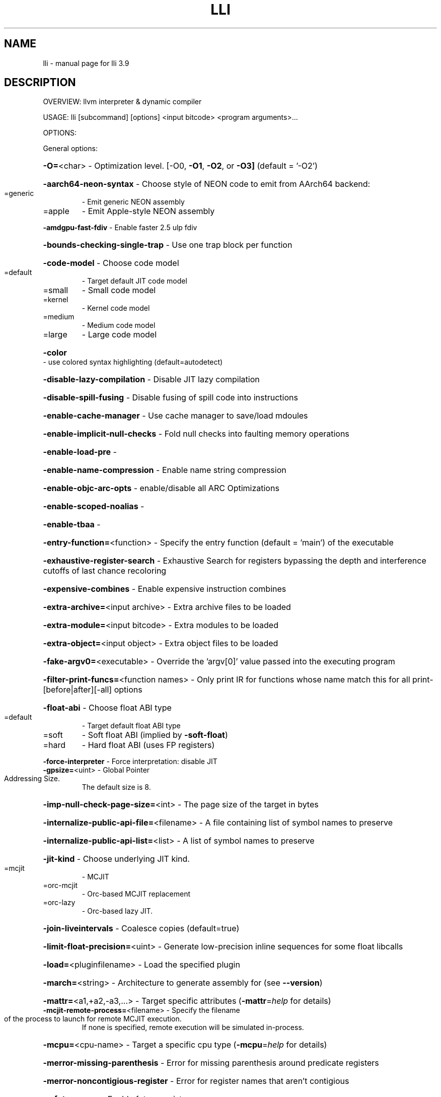 .\" DO NOT MODIFY THIS FILE!  It was generated by help2man 1.47.4.
.TH LLI "1" "September 2016" "lli 3.9" "User Commands"
.SH NAME
lli \- manual page for lli 3.9
.SH DESCRIPTION
OVERVIEW: llvm interpreter & dynamic compiler
.PP
USAGE: lli [subcommand] [options] <input bitcode> <program arguments>...
.PP
OPTIONS:
.PP
General options:
.HP
\fB\-O=\fR<char>                                       \- Optimization level. [\-O0, \fB\-O1\fR, \fB\-O2\fR, or \fB\-O3]\fR (default = '\-O2')
.HP
\fB\-aarch64\-neon\-syntax\fR                            \- Choose style of NEON code to emit from AArch64 backend:
.TP
=generic
\-   Emit generic NEON assembly
.TP
=apple
\-   Emit Apple\-style NEON assembly
.HP
\fB\-amdgpu\-fast\-fdiv\fR                               \- Enable faster 2.5 ulp fdiv
.HP
\fB\-bounds\-checking\-single\-trap\fR                    \- Use one trap block per function
.HP
\fB\-code\-model\fR                                     \- Choose code model
.TP
=default
\-   Target default JIT code model
.TP
=small
\-   Small code model
.TP
=kernel
\-   Kernel code model
.TP
=medium
\-   Medium code model
.TP
=large
\-   Large code model
.HP
\fB\-color\fR                                          \- use colored syntax highlighting (default=autodetect)
.HP
\fB\-disable\-lazy\-compilation\fR                       \- Disable JIT lazy compilation
.HP
\fB\-disable\-spill\-fusing\fR                           \- Disable fusing of spill code into instructions
.HP
\fB\-enable\-cache\-manager\fR                           \- Use cache manager to save/load mdoules
.HP
\fB\-enable\-implicit\-null\-checks\fR                    \- Fold null checks into faulting memory operations
.HP
\fB\-enable\-load\-pre\fR                                \-
.HP
\fB\-enable\-name\-compression\fR                        \- Enable name string compression
.HP
\fB\-enable\-objc\-arc\-opts\fR                           \- enable/disable all ARC Optimizations
.HP
\fB\-enable\-scoped\-noalias\fR                          \-
.HP
\fB\-enable\-tbaa\fR                                    \-
.HP
\fB\-entry\-function=\fR<function>                      \- Specify the entry function (default = 'main') of the executable
.HP
\fB\-exhaustive\-register\-search\fR                     \- Exhaustive Search for registers bypassing the depth and interference cutoffs of last chance recoloring
.HP
\fB\-expensive\-combines\fR                             \- Enable expensive instruction combines
.HP
\fB\-extra\-archive=\fR<input archive>                  \- Extra archive files to be loaded
.HP
\fB\-extra\-module=\fR<input bitcode>                   \- Extra modules to be loaded
.HP
\fB\-extra\-object=\fR<input object>                    \- Extra object files to be loaded
.HP
\fB\-fake\-argv0=\fR<executable>                        \- Override the 'argv[0]' value passed into the executing program
.HP
\fB\-filter\-print\-funcs=\fR<function names>            \- Only print IR for functions whose name match this for all print\-[before|after][\-all] options
.HP
\fB\-float\-abi\fR                                      \- Choose float ABI type
.TP
=default
\-   Target default float ABI type
.TP
=soft
\-   Soft float ABI (implied by \fB\-soft\-float\fR)
.TP
=hard
\-   Hard float ABI (uses FP registers)
.HP
\fB\-force\-interpreter\fR                              \- Force interpretation: disable JIT
.TP
\fB\-gpsize=\fR<uint>                                  \- Global Pointer Addressing Size.
The default size is 8.
.HP
\fB\-imp\-null\-check\-page\-size=\fR<int>                 \- The page size of the target in bytes
.HP
\fB\-internalize\-public\-api\-file=\fR<filename>         \- A file containing list of symbol names to preserve
.HP
\fB\-internalize\-public\-api\-list=\fR<list>             \- A list of symbol names to preserve
.HP
\fB\-jit\-kind\fR                                       \- Choose underlying JIT kind.
.TP
=mcjit
\-   MCJIT
.TP
=orc\-mcjit
\-   Orc\-based MCJIT replacement
.TP
=orc\-lazy
\-   Orc\-based lazy JIT.
.HP
\fB\-join\-liveintervals\fR                             \- Coalesce copies (default=true)
.HP
\fB\-limit\-float\-precision=\fR<uint>                   \- Generate low\-precision inline sequences for some float libcalls
.HP
\fB\-load=\fR<pluginfilename>                          \- Load the specified plugin
.HP
\fB\-march=\fR<string>                                 \- Architecture to generate assembly for (see \fB\-\-version\fR)
.HP
\fB\-mattr=\fR<a1,+a2,\-a3,...>                         \- Target specific attributes (\fB\-mattr\fR=\fI\,help\/\fR for details)
.TP
\fB\-mcjit\-remote\-process=\fR<filename>                \- Specify the filename of the process to launch for remote MCJIT execution.
If none is specified,
remote execution will be simulated in\-process.
.HP
\fB\-mcpu=\fR<cpu\-name>                                \- Target a specific cpu type (\fB\-mcpu\fR=\fI\,help\/\fR for details)
.HP
\fB\-merror\-missing\-parenthesis\fR                     \- Error for missing parenthesis around predicate registers
.HP
\fB\-merror\-noncontigious\-register\fR                  \- Error for register names that aren't contigious
.HP
\fB\-mfuture\-regs\fR                                   \- Enable future registers
.HP
\fB\-mips\-compact\-branches\fR                          \- MIPS Specific: Compact branch policy.
.TP
=never
\-   Do not use compact branches if possible.
.TP
=optimal
\-   Use compact branches where appropiate (default).
.TP
=always
\-   Always use compact branches if possible.
.HP
\fB\-mips16\-constant\-islands\fR                        \- Enable mips16 constant islands.
.HP
\fB\-mips16\-hard\-float\fR                              \- Enable mips16 hard float.
.HP
\fB\-mno\-compound\fR                                   \- Disable looking for compound instructions for Hexagon
.HP
\fB\-mno\-fixup\fR                                      \- Disable fixing up resolved relocations for Hexagon
.HP
\fB\-mno\-ldc1\-sdc1\fR                                  \- Expand double precision loads and stores to their single precision counterparts
.HP
\fB\-mno\-pairing\fR                                    \- Disable looking for duplex instructions for Hexagon
.HP
\fB\-mtriple=\fR<string>                               \- Override target triple for module
.HP
\fB\-mwarn\-missing\-parenthesis\fR                      \- Warn for missing parenthesis around predicate registers
.HP
\fB\-mwarn\-noncontigious\-register\fR                   \- Warn for register names that arent contigious
.HP
\fB\-mwarn\-sign\-mismatch\fR                            \- Warn for mismatching a signed and unsigned value
.HP
\fB\-no\-discriminators\fR                              \- Disable generation of discriminator information.
.HP
\fB\-nvptx\-sched4reg\fR                                \- NVPTX Specific: schedule for register pressue
.HP
\fB\-object\-cache\-dir=\fR<string>                      \- Directory to store cached object files (must be user writable)
.HP
\fB\-print\-after\-all\fR                                \- Print IR after each pass
.HP
\fB\-print\-before\-all\fR                               \- Print IR before each pass
.HP
\fB\-print\-machineinstrs=\fR<pass\-name>                \- Print machine instrs
.HP
\fB\-r600\-ir\-structurize\fR                            \- Use StructurizeCFG IR pass
.HP
\fB\-rdf\-dump\fR                                       \-
.HP
\fB\-rdf\-limit=\fR<uint>                               \-
.HP
\fB\-regalloc\fR                                       \- Register allocator to use
.TP
=default
\-   pick register allocator based on \fB\-O\fR option
.TP
=pbqp
\-   PBQP register allocator
.TP
=greedy
\-   greedy register allocator
.TP
=fast
\-   fast register allocator
.TP
=basic
\-   basic register allocator
.HP
\fB\-relocation\-model\fR                               \- Choose relocation model
.TP
=static
\-   Non\-relocatable code
.TP
=pic
\-   Fully relocatable, position independent code
.TP
=dynamic\-no\-pic
\-   Relocatable external references, non\-relocatable code
.HP
\fB\-remote\-mcjit\fR                                   \- Execute MCJIT'ed code in a separate process.
.HP
\fB\-rewrite\-map\-file=\fR<filename>                    \- Symbol Rewrite Map
.HP
\fB\-rng\-seed=\fR<seed>                                \- Seed for the random number generator
.HP
\fB\-sample\-profile\-check\-record\-coverage=\fR<N>       \- Emit a warning if less than N% of records in the input profile are matched to the IR.
.HP
\fB\-sample\-profile\-check\-sample\-coverage=\fR<N>       \- Emit a warning if less than N% of samples in the input profile are matched to the IR.
.HP
\fB\-sample\-profile\-inline\-hot\-threshold=\fR<N>        \- Inlined functions that account for more than N% of all samples collected in the parent function, will be inlined again.
.HP
\fB\-sample\-profile\-max\-propagate\-iterations=\fR<uint> \- Maximum number of iterations to go through when propagating sample block/edge weights through the CFG.
.HP
\fB\-soft\-float\fR                                     \- Generate software floating point library calls
.HP
\fB\-stackmap\-version=\fR<int>                         \- Specify the stackmap encoding version (default = 1)
.HP
\fB\-static\-func\-full\-module\-prefix\fR                 \- Use full module build paths in the profile counter names for static functions.
.HP
\fB\-stats\fR                                          \- Enable statistics output from program (available with Asserts)
.HP
\fB\-stats\-json\fR                                     \- Display statistics as json data
.HP
\fB\-summary\-file=\fR<string>                          \- The summary file to use for function importing.
.HP
\fB\-threads=\fR<int>                                  \-
.HP
\fB\-time\-passes\fR                                    \- Time each pass, printing elapsed time for each on exit
.HP
\fB\-verify\-debug\-info\fR                              \-
.HP
\fB\-verify\-dom\-info\fR                                \- Verify dominator info (time consuming)
.HP
\fB\-verify\-loop\-info\fR                               \- Verify loop info (time consuming)
.HP
\fB\-verify\-machine\-dom\-info\fR                        \- Verify machine dominator info (time consuming)
.HP
\fB\-verify\-regalloc\fR                                \- Verify during register allocation
.HP
\fB\-verify\-region\-info\fR                             \- Verify region info (time consuming)
.HP
\fB\-verify\-scev\fR                                    \- Verify ScalarEvolution's backedge taken counts (slow)
.HP
\fB\-verify\-scev\-maps\fR                               \- Verify no dangling value in ScalarEvolution's ExprValueMap (slow)
.HP
\fB\-vp\-counters\-per\-site=\fR<number>                  \- The average number of profile counters allocated per value profiling site.
.HP
\fB\-vp\-static\-alloc\fR                                \- Do static counter allocation for value profiler
.HP
\fB\-x86\-asm\-syntax\fR                                 \- Choose style of code to emit from X86 backend:
.TP
=att
\-   Emit AT&T\-style assembly
.TP
=intel
\-   Emit Intel\-style assembly
.PP
Generic Options:
.HP
\fB\-help\fR                                           \- Display available options (\fB\-help\-hidden\fR for more)
.HP
\fB\-help\-list\fR                                      \- Display list of available options (\fB\-help\-list\-hidden\fR for more)
.HP
\fB\-version\fR                                        \- Display the version of this program
.SH "SEE ALSO"
The full documentation for
.B lli
is maintained as a Texinfo manual.  If the
.B info
and
.B lli
programs are properly installed at your site, the command
.IP
.B info lli
.PP
should give you access to the complete manual.
